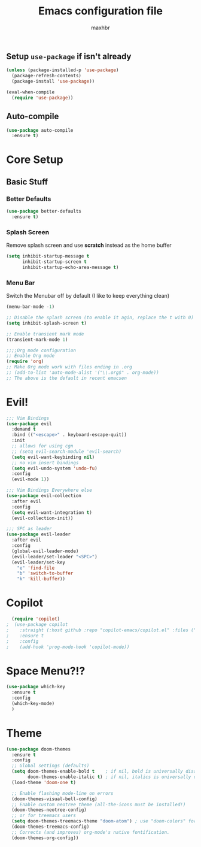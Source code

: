 #+TITLE: Emacs configuration file
#+AUTHOR: maxhbr
#+PROPERTY: header-args :tangle yes
#+STARTUP: overview
#+OPTIONS: num:nil

** Setup =use-package= if isn't already
#+BEGIN_SRC emacs-lisp
  (unless (package-installed-p 'use-package)
    (package-refresh-contents)
    (package-install 'use-package))

  (eval-when-compile
    (require 'use-package))
#+END_SRC

** Auto-compile
#+BEGIN_SRC emacs-lisp
  (use-package auto-compile
    :ensure t)
#+END_SRC

* Core Setup
** Basic Stuff
*** Better Defaults
#+BEGIN_SRC emacs-lisp
  (use-package better-defaults
    :ensure t)
#+END_SRC
*** Splash Screen
Remove splash screen and use *scratch* instead as the home buffer
#+BEGIN_SRC emacs-lisp
(setq inhibit-startup-message t
      inhibit-startup-screen t
      inhibit-startup-echo-area-message t)
#+END_SRC

*** Menu Bar
Switch the Menubar off by default (I like to keep everything clean)
#+BEGIN_SRC emacs-lisp
(menu-bar-mode -1)
#+END_SRC

#+BEGIN_SRC emacs-lisp
;; Disable the splash screen (to enable it agin, replace the t with 0)
(setq inhibit-splash-screen t)

;; Enable transient mark mode
(transient-mark-mode 1)

;;;;Org mode configuration
;; Enable Org mode
(require 'org)
;; Make Org mode work with files ending in .org
;; (add-to-list 'auto-mode-alist '("\\.org$" . org-mode))
;; The above is the default in recent emacsen
#+END_SRC

* Evil!
#+BEGIN_SRC emacs-lisp
;;; Vim Bindings
(use-package evil
  :demand t
  :bind (("<escape>" . keyboard-escape-quit))
  :init
  ;; allows for using cgn
  ;; (setq evil-search-module 'evil-search)
  (setq evil-want-keybinding nil)
  ;; no vim insert bindings
  (setq evil-undo-system 'undo-fu)
  :config
  (evil-mode 1))

;;; Vim Bindings Everywhere else
(use-package evil-collection
  :after evil
  :config
  (setq evil-want-integration t)
  (evil-collection-init))

;;; SPC as leader
(use-package evil-leader
  :after evil
  :config
  (global-evil-leader-mode)
  (evil-leader/set-leader "<SPC>")
  (evil-leader/set-key
    "e" 'find-file
    "b" 'switch-to-buffer
    "k" 'kill-buffer))
#+END_SRC

* Copilot
#+BEGIN_SRC emacs-lisp
  (require 'copilot)
;  (use-package copilot
;    :straight (:host github :repo "copilot-emacs/copilot.el" :files ("dist" "*.el"))
;    :ensure t
;    :config
;    (add-hook 'prog-mode-hook 'copilot-mode))
#+END_SRC
* Space Menu?!?
#+BEGIN_SRC emacs-lisp
  (use-package which-key
    :ensure t
    :config
    (which-key-mode)
    )
#+END_SRC
* Theme
#+BEGIN_SRC emacs-lisp
(use-package doom-themes
  :ensure t
  :config
  ;; Global settings (defaults)
  (setq doom-themes-enable-bold t    ; if nil, bold is universally disabled
        doom-themes-enable-italic t) ; if nil, italics is universally disabled
  (load-theme 'doom-one t)

  ;; Enable flashing mode-line on errors
  (doom-themes-visual-bell-config)
  ;; Enable custom neotree theme (all-the-icons must be installed!)
  (doom-themes-neotree-config)
  ;; or for treemacs users
  (setq doom-themes-treemacs-theme "doom-atom") ; use "doom-colors" for less minimal icon theme
  (doom-themes-treemacs-config)
  ;; Corrects (and improves) org-mode's native fontification.
  (doom-themes-org-config))
#+END_SRC
